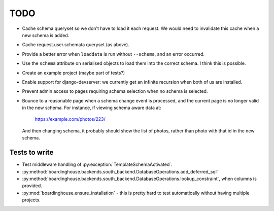 TODO
====

* Cache schema queryset so we don't have to load it each request. We would need to invalidate this cache when a new schema is added.

* Cache request.user.schemata queryset (as above).

* Provide a better error when ``loaddata`` is run without ``--schema``, and an error occurred.

* Use the ``schema`` attribute on serialised objects to load them into the correct schema. I think this is possible.

* Create an example project (maybe part of tests?)

* Enable support for django-devserver: we currently get an infinite recursion when both of us are installed.

* Prevent admin access to pages requiring schema selection when no schema is selected.

* Bounce to a reasonable page when a schema change event is processed, and the current page is no longer valid in the new schema. For instance, if viewing schema aware data at:

    https://example.com/photos/223/

  And then changing schema, it probably should show the list of photos, rather than photo with that id in the new schema.

Tests to write
--------------

* Test middleware handling of :py:exception:`TemplateSchemaActivated`.

* :py:method:`boardinghouse.backends.south_backend.DatabaseOperations.add_deferred_sql`

* :py:method:`boardinghouse.backends.south_backend.DatabaseOperations.lookup_constraint`, when columns is provided.

* :py:mod:`boardinghouse.ensure_installation` - this is pretty hard to test automatically without having multiple projects.